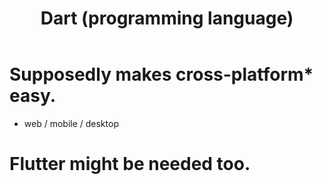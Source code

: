:PROPERTIES:
:ID:       c9e06dae-2822-4de0-9fb4-34eb660c0fd6
:END:
#+title: Dart (programming language)
* Supposedly makes cross-platform* easy.
  * web / mobile / desktop
* Flutter might be needed too.
